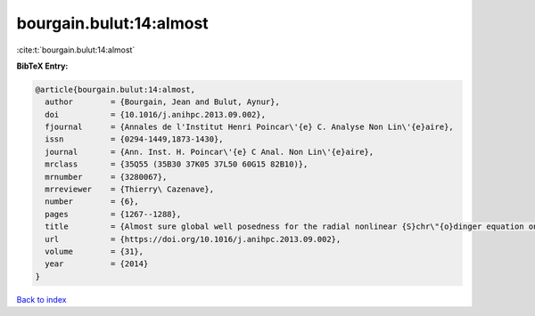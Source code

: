 bourgain.bulut:14:almost
========================

:cite:t:`bourgain.bulut:14:almost`

**BibTeX Entry:**

.. code-block:: bibtex

   @article{bourgain.bulut:14:almost,
     author        = {Bourgain, Jean and Bulut, Aynur},
     doi           = {10.1016/j.anihpc.2013.09.002},
     fjournal      = {Annales de l'Institut Henri Poincar\'{e} C. Analyse Non Lin\'{e}aire},
     issn          = {0294-1449,1873-1430},
     journal       = {Ann. Inst. H. Poincar\'{e} C Anal. Non Lin\'{e}aire},
     mrclass       = {35Q55 (35B30 37K05 37L50 60G15 82B10)},
     mrnumber      = {3280067},
     mrreviewer    = {Thierry\ Cazenave},
     number        = {6},
     pages         = {1267--1288},
     title         = {Almost sure global well posedness for the radial nonlinear {S}chr\"{o}dinger equation on the unit ball {I}: the 2{D} case},
     url           = {https://doi.org/10.1016/j.anihpc.2013.09.002},
     volume        = {31},
     year          = {2014}
   }

`Back to index <../By-Cite-Keys.html>`_
